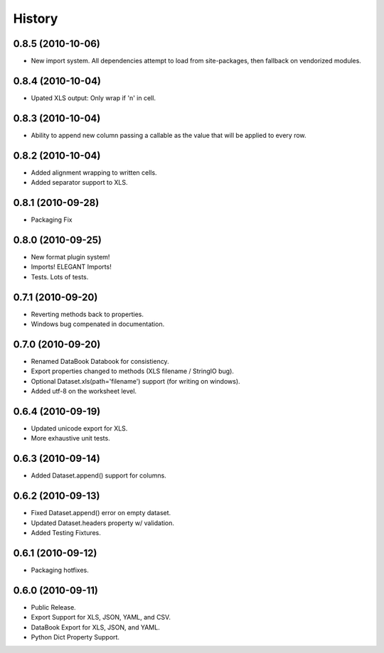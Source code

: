 History
=======

0.8.5 (2010-10-06)
------------------

* New import system. All dependencies attempt to load from site-packages,
  then fallback on vendorized modules.


0.8.4 (2010-10-04)
------------------

* Upated XLS output: Only wrap if '\n' in cell.


0.8.3 (2010-10-04)
------------------

* Ability to append new column passing a callable 
  as the value that will be applied to every row.


0.8.2 (2010-10-04)
------------------

* Added alignment wrapping to written cells.
* Added separator support to XLS.


0.8.1 (2010-09-28)
------------------
* Packaging Fix


0.8.0 (2010-09-25)
------------------
* New format plugin system!
* Imports! ELEGANT Imports!
* Tests. Lots of tests.


0.7.1 (2010-09-20)
------------------

* Reverting methods back to properties. 
* Windows bug compenated in documentation.


0.7.0 (2010-09-20)
------------------

* Renamed DataBook Databook for consistiency.
* Export properties changed to methods (XLS filename / StringIO bug).
* Optional Dataset.xls(path='filename') support (for writing on windows).
* Added utf-8 on the worksheet level.


0.6.4 (2010-09-19)
------------------

* Updated unicode export for XLS.
* More exhaustive unit tests.


0.6.3 (2010-09-14)
------------------
* Added Dataset.append() support for columns.


0.6.2 (2010-09-13)
------------------
* Fixed Dataset.append() error on empty dataset.
* Updated Dataset.headers property w/ validation.
* Added Testing Fixtures.

0.6.1 (2010-09-12)
------------------

* Packaging hotfixes.


0.6.0 (2010-09-11)
------------------

* Public Release.
* Export Support for XLS, JSON, YAML, and CSV.
* DataBook Export for XLS, JSON, and YAML.
* Python Dict Property Support.

